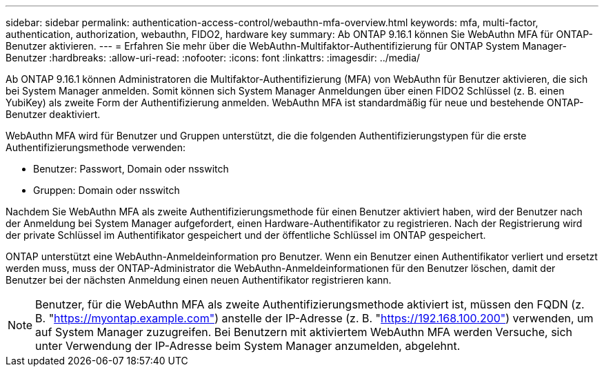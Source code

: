 ---
sidebar: sidebar 
permalink: authentication-access-control/webauthn-mfa-overview.html 
keywords: mfa, multi-factor, authentication, authorization, webauthn, FIDO2, hardware key 
summary: Ab ONTAP 9.16.1 können Sie WebAuthn MFA für ONTAP-Benutzer aktivieren. 
---
= Erfahren Sie mehr über die WebAuthn-Multifaktor-Authentifizierung für ONTAP System Manager-Benutzer
:hardbreaks:
:allow-uri-read: 
:nofooter: 
:icons: font
:linkattrs: 
:imagesdir: ../media/


[role="lead"]
Ab ONTAP 9.16.1 können Administratoren die Multifaktor-Authentifizierung (MFA) von WebAuthn für Benutzer aktivieren, die sich bei System Manager anmelden. Somit können sich System Manager Anmeldungen über einen FIDO2 Schlüssel (z. B. einen YubiKey) als zweite Form der Authentifizierung anmelden. WebAuthn MFA ist standardmäßig für neue und bestehende ONTAP-Benutzer deaktiviert.

WebAuthn MFA wird für Benutzer und Gruppen unterstützt, die die folgenden Authentifizierungstypen für die erste Authentifizierungsmethode verwenden:

* Benutzer: Passwort, Domain oder nsswitch
* Gruppen: Domain oder nsswitch


Nachdem Sie WebAuthn MFA als zweite Authentifizierungsmethode für einen Benutzer aktiviert haben, wird der Benutzer nach der Anmeldung bei System Manager aufgefordert, einen Hardware-Authentifikator zu registrieren. Nach der Registrierung wird der private Schlüssel im Authentifikator gespeichert und der öffentliche Schlüssel im ONTAP gespeichert.

ONTAP unterstützt eine WebAuthn-Anmeldeinformation pro Benutzer. Wenn ein Benutzer einen Authentifikator verliert und ersetzt werden muss, muss der ONTAP-Administrator die WebAuthn-Anmeldeinformationen für den Benutzer löschen, damit der Benutzer bei der nächsten Anmeldung einen neuen Authentifikator registrieren kann.


NOTE: Benutzer, für die WebAuthn MFA als zweite Authentifizierungsmethode aktiviert ist, müssen den FQDN (z. B. "https://myontap.example.com"[]) anstelle der IP-Adresse (z. B. "https://192.168.100.200"[]) verwenden, um auf System Manager zuzugreifen. Bei Benutzern mit aktiviertem WebAuthn MFA werden Versuche, sich unter Verwendung der IP-Adresse beim System Manager anzumelden, abgelehnt.
